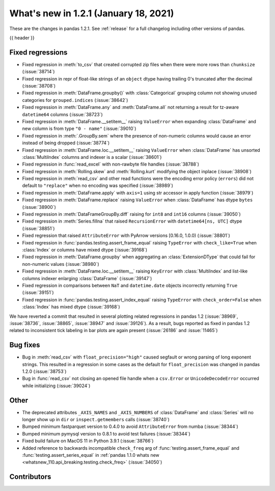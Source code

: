 .. _whatsnew_121:

What's new in 1.2.1 (January 18, 2021)
--------------------------------------

These are the changes in pandas 1.2.1. See :ref:`release` for a full changelog
including other versions of pandas.

{{ header }}

.. ---------------------------------------------------------------------------

.. _whatsnew_121.regressions:

Fixed regressions
~~~~~~~~~~~~~~~~~
- Fixed regression in :meth:`to_csv` that created corrupted zip files when there were more rows than ``chunksize`` (:issue:`38714`)
- Fixed regression in repr of float-like strings of an ``object`` dtype having trailing 0's truncated after the decimal (:issue:`38708`)
- Fixed regression in :meth:`DataFrame.groupby()` with :class:`Categorical` grouping column not showing unused categories for ``grouped.indices`` (:issue:`38642`)
- Fixed regression in :meth:`DataFrame.any` and :meth:`DataFrame.all` not returning a result for tz-aware ``datetime64`` columns (:issue:`38723`)
- Fixed regression in :meth:`DataFrame.__setitem__` raising ``ValueError`` when expanding :class:`DataFrame` and new column is from type ``"0 - name"`` (:issue:`39010`)
- Fixed regression in :meth:`.GroupBy.sem` where the presence of non-numeric columns would cause an error instead of being dropped (:issue:`38774`)
- Fixed regression in :meth:`DataFrame.loc.__setitem__` raising ``ValueError`` when :class:`DataFrame` has unsorted :class:`MultiIndex` columns and indexer is a scalar (:issue:`38601`)
- Fixed regression in :func:`read_excel` with non-rawbyte file handles (:issue:`38788`)
- Fixed regression in :meth:`Rolling.skew` and :meth:`Rolling.kurt` modifying the object inplace (:issue:`38908`)
- Fixed regression in :meth:`read_csv` and other read functions were the encoding error policy (``errors``) did not default to ``"replace"`` when no encoding was specified (:issue:`38989`)
- Fixed regression in :meth:`DataFrame.apply` with ``axis=1`` using str accessor in apply function (:issue:`38979`)
- Fixed regression in :meth:`DataFrame.replace` raising ``ValueError`` when :class:`DataFrame` has dtype ``bytes`` (:issue:`38900`)
- Fixed regression in :meth:`DataFrameGroupBy.diff` raising for ``int8`` and ``int16`` columns (:issue:`39050`)
- Fixed regression in :meth:`Series.fillna` that raised ``RecursionError`` with ``datetime64[ns, UTC]`` dtype (:issue:`38851`)
- Fixed regression that raised ``AttributeError`` with PyArrow versions [0.16.0, 1.0.0) (:issue:`38801`)
- Fixed regression in :func:`pandas.testing.assert_frame_equal` raising ``TypeError`` with ``check_like=True`` when :class:`Index` or columns have mixed dtype (:issue:`39168`)
- Fixed regression in :meth:`DataFrame.groupby` when aggregating an :class:`ExtensionDType` that could fail for non-numeric values (:issue:`38980`)
- Fixed regression in :meth:`DataFrame.loc.__setitem__` raising ``KeyError`` with :class:`MultiIndex` and list-like columns indexer enlarging :class:`DataFrame` (:issue:`39147`)
- Fixed regression in comparisons between ``NaT`` and ``datetime.date`` objects incorrectly returning ``True`` (:issue:`39151`)
- Fixed regression in :func:`pandas.testing.assert_index_equal` raising ``TypeError`` with ``check_order=False`` when :class:`Index` has mixed dtype (:issue:`39168`)

We have reverted a commit that resulted in several plotting related regressions in pandas 1.2 (:issue:`38969`, :issue:`38736`, :issue:`38865`, :issue:`38947` and :issue:`39126`).
As a result, bugs reported as fixed in pandas 1.2 related to inconsistent tick labeling in bar plots are again present (:issue:`26186` and :issue:`11465`)

.. ---------------------------------------------------------------------------

.. _whatsnew_121.bug_fixes:

Bug fixes
~~~~~~~~~

- Bug in :meth:`read_csv` with ``float_precision="high"`` caused segfault or wrong parsing of long exponent strings. This resulted in a regression in some cases as the default for ``float_precision`` was changed in pandas 1.2.0 (:issue:`38753`)
- Bug in :func:`read_csv` not closing an opened file handle when a ``csv.Error`` or ``UnicodeDecodeError`` occurred while initializing (:issue:`39024`)

.. ---------------------------------------------------------------------------

.. _whatsnew_121.other:

Other
~~~~~

- The deprecated attributes ``_AXIS_NAMES`` and ``_AXIS_NUMBERS`` of :class:`DataFrame` and :class:`Series` will no longer show up in ``dir`` or ``inspect.getmembers`` calls (:issue:`38740`)
- Bumped minimum fastparquet version to 0.4.0 to avoid ``AttributeError`` from numba (:issue:`38344`)
- Bumped minimum pymysql version to 0.8.1 to avoid test failures (:issue:`38344`)
- Fixed build failure on MacOS 11 in Python 3.9.1 (:issue:`38766`)
- Added reference to backwards incompatible ``check_freq`` arg of :func:`testing.assert_frame_equal` and :func:`testing.assert_series_equal` in :ref:`pandas 1.1.0 whats new <whatsnew_110.api_breaking.testing.check_freq>` (:issue:`34050`)

.. ---------------------------------------------------------------------------

.. _whatsnew_121.contributors:

Contributors
~~~~~~~~~~~~

.. contributors:: v1.2.0..v1.2.1|HEAD
